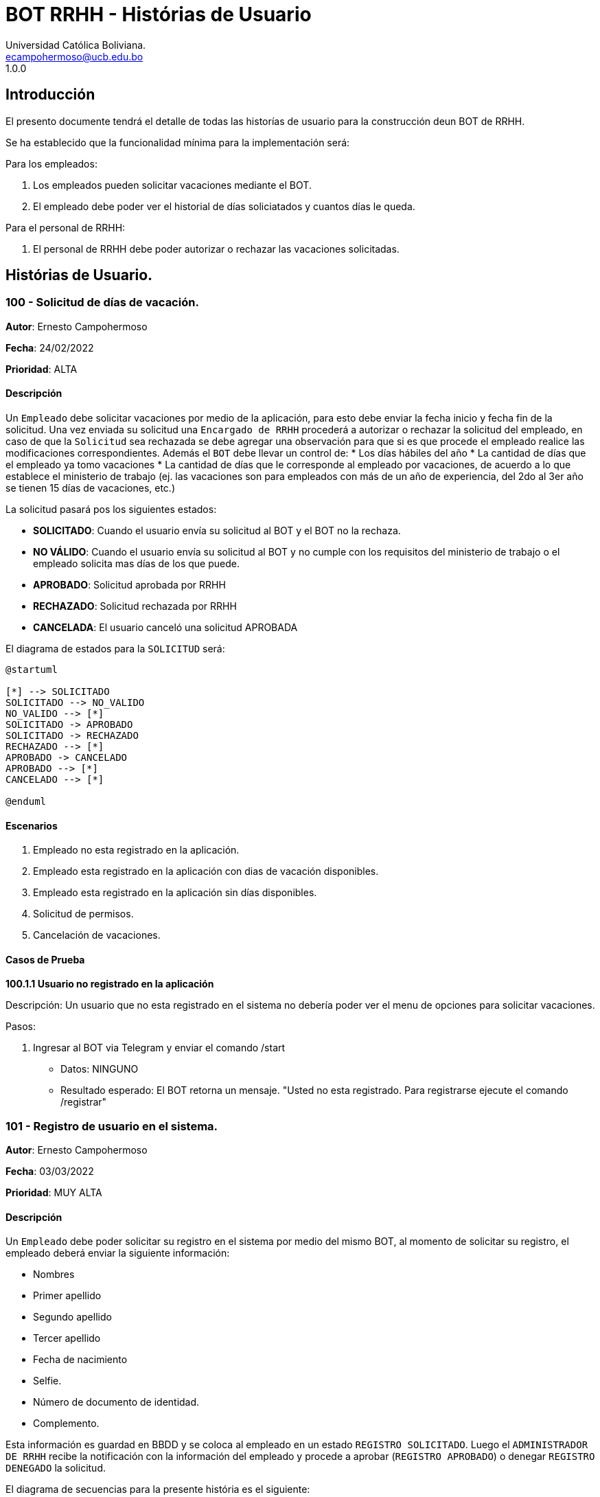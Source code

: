 = {product} - Histórias de Usuario
Universidad Católica Boliviana. <ecampohermoso@ucb.edu.bo>
1.0.0
:product: BOT RRHH

## Introducción
El presento documente tendrá el detalle de todas las historías de usuario para la construcción deun BOT de RRHH.

Se ha establecido que la funcionalidad mínima para la implementación será:

Para los empleados:

 1. Los empleados pueden solicitar vacaciones mediante el BOT.
 2. El empleado debe poder ver el historial de días soliciatados y cuantos días le queda.

Para el personal de RRHH:

 1. El personal de RRHH debe poder autorizar o rechazar las vacaciones solicitadas.

## Histórias de Usuario.

### 100 - Solicitud de días de vacación.

*Autor*: Ernesto Campohermoso

*Fecha*: 24/02/2022

*Prioridad*: ALTA

#### Descripción
Un `Empleado` debe solicitar vacaciones por medio de la aplicación, para esto debe enviar la fecha inicio y fecha fin de la solicitud. Una vez enviada su solicitud una `Encargado de RRHH` procederá a autorizar o rechazar la solicitud del empleado, en caso de que la `Solicitud` sea rechazada se debe agregar una observación para que si es que procede el empleado realice las modificaciones correspondientes. Además el `BOT` debe llevar un control de:
 * Los días hábiles del año
 * La cantidad de días que el empleado ya tomo vacaciones
 * La cantidad de días que le corresponde al empleado por vacaciones, de acuerdo a lo que establece el ministerio de trabajo (ej. las vacaciones son para empleados con más de un año de experiencia, del 2do al 3er año se tienen 15 días de vacaciones, etc.)

La solicitud pasará pos los siguientes estados:

  * *SOLICITADO*: Cuando el usuario envía su solicitud al BOT y el BOT no la rechaza.
  * *NO VÁLIDO*: Cuando el usuario envía su solicitud al BOT y no cumple con los requisitos del ministerio de trabajo o el empleado solicita mas días de los que puede.
  * *APROBADO*: Solicitud aprobada por RRHH
  * *RECHAZADO*: Solicitud rechazada por RRHH
  * *CANCELADA*: El usuario canceló una solicitud APROBADA

El diagrama de estados para la `SOLICITUD` será:

[plantuml, format="png", id="estados-solicitud"]
....
@startuml

[*] --> SOLICITADO
SOLICITADO --> NO_VALIDO
NO_VALIDO --> [*]
SOLICITADO -> APROBADO
SOLICITADO -> RECHAZADO
RECHAZADO --> [*]
APROBADO -> CANCELADO
APROBADO --> [*]
CANCELADO --> [*]

@enduml
....

#### Escenarios
1. Empleado no esta registrado en la aplicación.
2. Empleado esta registrado en la aplicación con dias de vacación disponibles.
3. Empleado esta registrado en la aplicación sin días disponibles.
4. Solicitud de permisos.
5. Cancelación de vacaciones.

#### Casos de Prueba

*100.1.1 Usuario no registrado en la aplicación* 

Descripción: Un usuario que no esta registrado en el sistema no debería poder ver el menu de opciones para solicitar vacaciones.

Pasos:

 1. Ingresar al BOT via Telegram y enviar el comando /start
    - Datos: NINGUNO
    - Resultado esperado: El BOT retorna un mensaje. "Usted no esta registrado. Para registrarse ejecute el comando /registrar"

### 101 - Registro de usuario en el sistema.

*Autor*: Ernesto Campohermoso

*Fecha*: 03/03/2022

*Prioridad*: MUY ALTA

#### Descripción

Un `Empleado` debe poder solicitar su registro en el sistema por medio del mismo BOT, al momento de solicitar su registro, el empleado deberá enviar la siguiente información:

 * Nombres
 * Primer apellido
 * Segundo apellido
 * Tercer apellido
 * Fecha de nacimiento 
 * Selfie.
 * Número de documento de identidad.
 * Complemento.

Esta información es guardad en BBDD y se coloca al empleado en un estado `REGISTRO SOLICITADO`. Luego el `ADMINISTRADOR DE RRHH` recibe la notificación con la información del empleado y procede a aprobar (`REGISTRO APROBADO`) o denegar `REGISTRO DENEGADO` la solicitud.

El diagrama de secuencias para la presente história es el siguiente:

[plantuml, format="png", id="estados-solicitud"]
....
@startuml
actor Empleado 

Empleado -> BOT: Solicitar registro en el sistema
BOT --> Empleado: 

actor RRHH
BOT -> RRHH: Nueva solicitud de registro
RRHH --> BOT: Aprobación/Rechazo
BOT -> Empleado: Notificación del estado de la solicitud

@enduml
....

#### Escenarios
1. Solicitud APROBADA.
2. Solicitud RECHAZADA.
3. Validación de datos ingresados por el usuario.

#### Casos de Prueba

*101.1.1 Validación de parámetros* 
Descripción: Al momento de registrarse el empleado, los siguientes campos son obligatorios: Nombres, Primer apellido, Fecha de nacimiento, Selfie, Número de documento de identidad.

En caso de que el `Empleado no ingrese uno de estos valores` no se debe proceder a enviar la solicitud.

Pasos:

 1. Ingresar al BOT via Telegram y enviar el comando /start
    - Datos: NINGUNO
    - Resultado esperado: El BOT retorna un mensaje. "Usted no esta registrado. Para registrarse ejecute el comando /registrar"
 2. El `Empleado` envía el comando `/registrar`
    - Datos: comando `/registrar`
    - Resultado: El BOT pregunta por el nombre completo
 3. El `Empleado` coloca un espacio en blanco
    - Datos: Coloca `un espacion en blanco`
    - Resultado: El BOT pide nuevamente el nombre copmleto porque no puede ser espacios en blanco.
 4. El `Empleado` coloca carácteres no convencionales como emojis.
    - Datos: Coloca `Juan Pablo 😀`
    - Resultado: El BOT le indica que no puede colocar caracteres especiales.
